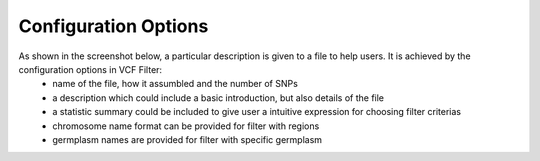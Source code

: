 Configuration Options
=====================
As shown in the screenshot below, a particular description is given to a file to help users. It is achieved by the configuration options in VCF Filter:
    - name of the file, how it assumbled and the number of SNPs
    - a description which could include a basic introduction, but also details of the file
    - a statistic summary could be included to give user a intuitive expression for choosing filter criterias
    - chromosome name format can be provided for filter with regions
    - germplasm names are provided for filter with specific germplasm


.. image:: configuration_options.1.display.png

